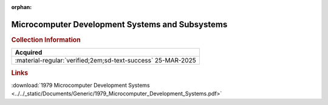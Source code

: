:orphan:

.. _1979_MCDS:

.. #Metadata {'Product':'Microcomputer Development Systems and Subsystems','Folder': '1','Comments':'1979'}

Microcomputer Development Systems and Subsystems
================================================

.. image:: ../../images/Generic/1979_Microcomputer_Development_Systems.jpg
   :width: 400
   :align: center

.. rubric:: Collection Information

.. csv-table:: 
   :header: "Acquired"
   :widths: auto

   :material-regular:`verified;2em;sd-text-success` 25-MAR-2025

.. rubric:: Links

:download:`1979 Microcomputer Development Systems <../../_static/Documents/Generic/1979_Microcomputer_Development_Systems.pdf>`
